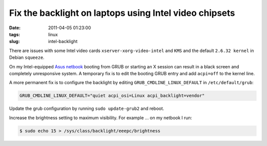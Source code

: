 =======================================================
Fix the backlight on laptops using Intel video chipsets
=======================================================

:date: 2011-04-05 01:23:00
:tags: linux
:slug: intel-backlight

There are issues with some Intel video cards ``xserver-xorg-video-intel`` and ``KMS`` and the default ``2.6.32 kernel`` in Debian ``squeeze``.

On my Intel-equipped `Asus netbook <http://www.circuidipity.com/debian-linux-on-the-asus-eeepc-1001p.html>`_ booting from GRUB or starting an X session can result in a black screen and completely unresponsive system. A temporary fix is to edit the booting GRUB entry and add ``acpi=off`` to the kernel line.

A more permanent fix is to configure the backlight by editing ``GRUB_CMDLINE_LINUX_DEFAULT`` in ``/etc/default/grub``:

.. code-block:: bash

    GRUB_CMDLINE_LINUX_DEFAULT="quiet acpi_osi=Linux acpi_backlight=vendor"

Update the grub configuration by running ``sudo update-grub2`` and reboot.

Increase the brightness setting to maximum visibility. For example ... on my netbook I run:

.. code-block:: bash

    $ sudo echo 15 > /sys/class/backlight/eeepc/brightness
